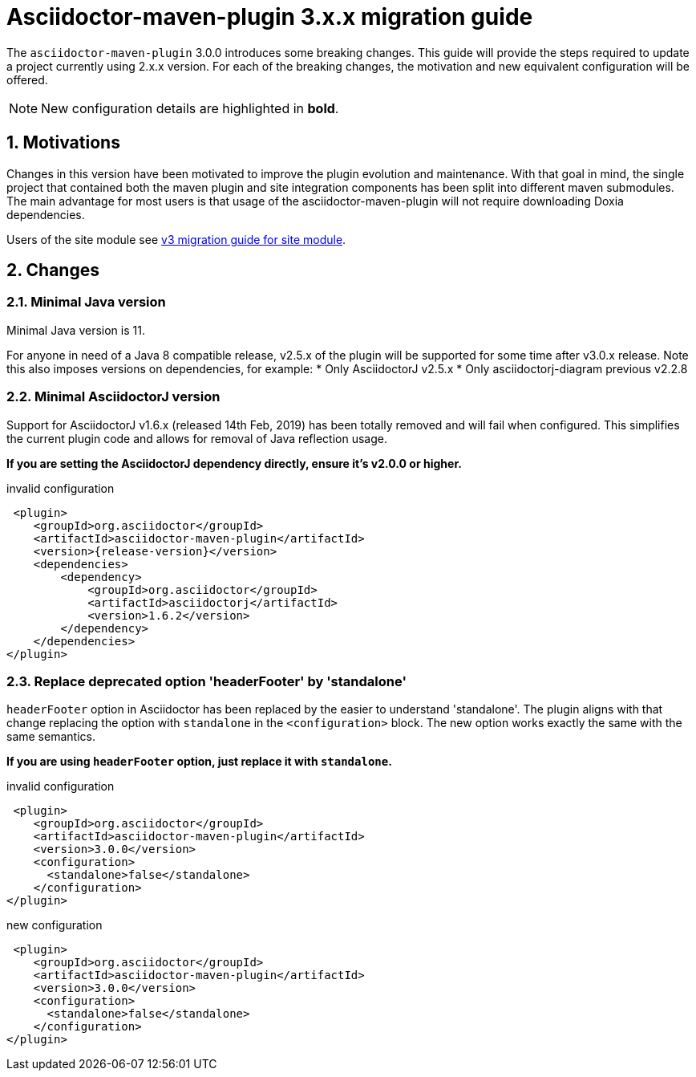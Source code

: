= Asciidoctor-maven-plugin 3.x.x migration guide
:navtitle: v3 migration guide
:sectnums:

The `asciidoctor-maven-plugin` 3.0.0 introduces some breaking changes.
This guide will provide the steps required to update a project currently using 2.x.x version.
For each of the breaking changes, the motivation and new equivalent configuration will be offered.

NOTE: New configuration details are highlighted in *bold*.

== Motivations

Changes in this version have been motivated to improve the plugin evolution and maintenance.
With that goal in mind, the single project that contained both the maven plugin and site integration components has been split into different maven submodules.
The main advantage for most users is that usage of the asciidoctor-maven-plugin will not require downloading Doxia dependencies.

Users of the site module see xref:site-integration:v3-migration-guide.adoc[v3 migration guide for site module].

== Changes

=== Minimal Java version

Minimal Java version is 11.

For anyone in need of a Java 8 compatible release, v2.5.x of the plugin will be supported for some time after v3.0.x release.
Note this also imposes versions on dependencies, for example:
* Only AsciidoctorJ v2.5.x
* Only asciidoctorj-diagram previous v2.2.8

=== Minimal AsciidoctorJ version

Support for AsciidoctorJ v1.6.x (released 14th Feb, 2019) has been totally removed and will fail when configured.
This simplifies the current plugin code and allows for removal of Java reflection usage.

*If you are setting the AsciidoctorJ dependency directly, ensure it's v2.0.0 or higher.*

[,xml,subs=attributes+]
.invalid configuration
----
 <plugin>
    <groupId>org.asciidoctor</groupId>
    <artifactId>asciidoctor-maven-plugin</artifactId>
    <version>{release-version}</version>
    <dependencies>
        <dependency>
            <groupId>org.asciidoctor</groupId>
            <artifactId>asciidoctorj</artifactId>
            <version>1.6.2</version>
        </dependency>
    </dependencies>
</plugin>
----

=== Replace deprecated option 'headerFooter' by 'standalone'

`headerFooter` option in Asciidoctor has been replaced by the easier to understand 'standalone'.
The plugin aligns with that change replacing the option with `standalone` in the `<configuration>` block.
The new option works exactly the same with the same semantics.

*If you are using `headerFooter` option, just replace it with `standalone`.*

[,xml]
.invalid configuration
----
 <plugin>
    <groupId>org.asciidoctor</groupId>
    <artifactId>asciidoctor-maven-plugin</artifactId>
    <version>3.0.0</version>
    <configuration>
      <standalone>false</standalone>
    </configuration>
</plugin>
----

[,xml]
.new configuration
----
 <plugin>
    <groupId>org.asciidoctor</groupId>
    <artifactId>asciidoctor-maven-plugin</artifactId>
    <version>3.0.0</version>
    <configuration>
      <standalone>false</standalone>
    </configuration>
</plugin>
----
